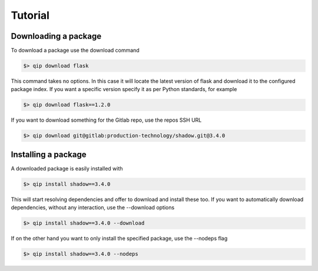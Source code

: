.. _tutorial:

********
Tutorial
********

Downloading a package
---------------------

To download a package use the download command

.. code-block:: bash

    $> qip download flask

This command takes no options. In this case it will locate the latest version of flask and
download it to the configured package index. If you want a specific version specify it as
per Python standards, for example

.. code-block:: bash

   $> qip download flask==1.2.0

If you want to download something for the Gitlab repo, use the repos SSH URL

.. code-block:: bash

    $> qip download git@gitlab:production-technology/shadow.git@3.4.0


Installing a package
--------------------

A downloaded package is easily installed with

.. code-block:: bash

    $> qip install shadow==3.4.0

This will start resolving dependencies and offer to download and install these too. If you
want to automatically download dependencies, without any interaction, use the --download options

.. code-block:: bash

    $> qip install shadow==3.4.0 --download

If on the other hand you want to only install the specified package, use the --nodeps flag

.. code-block:: bash

    $> qip install shadow==3.4.0 --nodeps

